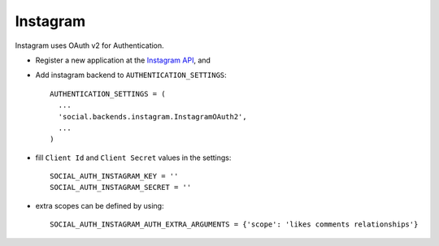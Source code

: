 Instagram
=========

Instagram uses OAuth v2 for Authentication.

- Register a new application at the `Instagram API`_, and

- Add instagram backend to ``AUTHENTICATION_SETTINGS``::

      AUTHENTICATION_SETTINGS = (
        ...
        'social.backends.instagram.InstagramOAuth2',
        ...
      )

- fill ``Client Id`` and ``Client Secret`` values in the settings::

      SOCIAL_AUTH_INSTAGRAM_KEY = ''
      SOCIAL_AUTH_INSTAGRAM_SECRET = ''

- extra scopes can be defined by using::

    SOCIAL_AUTH_INSTAGRAM_AUTH_EXTRA_ARGUMENTS = {'scope': 'likes comments relationships'}

.. _Instagram API: http://instagr.am/developer/
